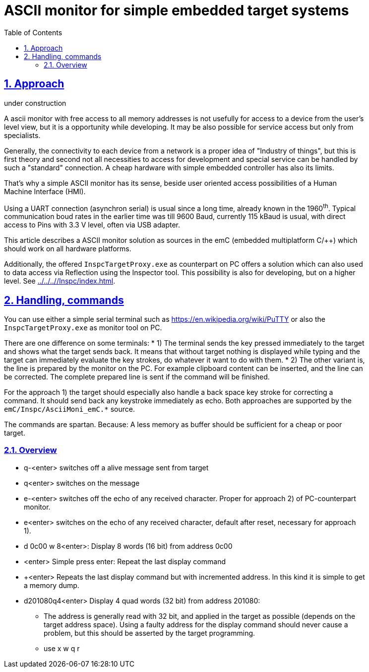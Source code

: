 = ASCII monitor for simple embedded target systems 
:toc:
:toclevels: 5
:sectnums:
:sectlinks:
:max-width: 52em
:prewrap!:
:cpp: C++
:cp: C/++
:wildcard: *


== Approach

under construction

A ascii monitor with free access to all memory addresses is not usefully for access to a device from the user's level view,
but it is a opportunity while developing. 
It may be also possible for service access but only from specialists.

Generally, the connectivity to each device from a network is a proper idea of "Industry of things",
but this is first theory and second not all necessities to access for development and special service 
can be handled by such a "standard" connection. 
A cheap hardware with simple embedded controller has also its limits.

That's why a simple ASCII monitor has its sense, beside user oriented access possibilities of a Human Machine Interface (HMI).

Using a UART connection (asynchron serial) is usual since a long time, already known in the 1960^th^. 
Typical communication boud rates in the earlier time was till 9600 Baud, currently 115 kBaud is usual,
with direct access to Pins with 3.3 V level, often via USB adapter. 

This article describes a ASCII monitor solution as sources in the emC (embedded multiplatform C/++)
which should work on all hardware platforms. 

Additionally, the offered `InspcTargetProxy.exe` as counterpart on PC offers a solution
which can also used to data access via Reflection using the Inspector tool. 
This possibility is also for developing, but on a higher level. See link:../../..//Inspc/index.html[].


== Handling, commands

You can use either a simple serial terminal such as link:https://en.wikipedia.org/wiki/PuTTY[]
or also the `InspcTargetProxy.exe` as monitor tool on PC.

There are one difference on some terminals:
* 1) The terminal sends the key pressed immediately to the target and shows what the target sends back. 
It means that without target nothing is displayed while typing and the target can immediately evaluate
the key strokes, do whatever it want to do with them.
* 2) The other variant is, the line is prepared by the monitor on the PC. 
For example clipboard content can be inserted, and the line can be corrected. 
The complete prepared line is sent if the command will be finished.

For the approach 1) the target should especially also handle a back space key stroke for correcting a command.
It should send back any keystroke immediately as echo. 
Both approaches are supported by the `emC/Inspc/AsciiMoni_emC.*` source.

The commands are spartan. Because: A less memory as buffer should be sufficient for a cheap or poor target.

=== Overview

* q-<enter> switches off a alive message sent from target
* q<enter> switches on the message
* e-<enter> switches off the echo of any received character. Proper for approach 2) of PC-counterpart monitor.
* e<enter> switches on the echo of any received character, default after reset, necessary for approach 1).
* d 0c00 w 8<enter>: Display 8 words (16 bit) from address 0c00
* <enter> Simple press enter: Repeat the last display command
* +<enter> Repeats the last display command but with incremented address. In this kind it is simple to get a memory dump.
* d201080q4<enter> Display 4 quad words (32 bit) from address 201080:
** The address is generally read with 32 bit, and applied in the target as possible (depends on the target address space).
Using a faulty address for the display command should never cause a problem, but this should be asserted by the target programming. 
** use x w q r        